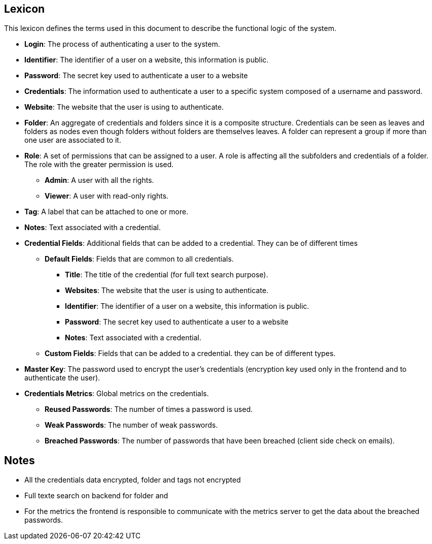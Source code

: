 ==  Lexicon

This lexicon defines the terms used in this document to describe the functional logic of the system.

- **Login**: The process of authenticating a user to the system.
- **Identifier**: The identifier of a user on a website, this information is public.
- **Password**: The secret key used to authenticate a user to a website 
- **Credentials**: The information used to authenticate a user to a specific system composed of a username and password.
- **Website**: The website that the user is using to authenticate.
- **Folder**: An aggregate of credentials and folders since it is a composite structure. Credentials can be seen as leaves and folders as nodes even though folders without folders are themselves leaves. A folder can represent a group if more than one user are associated to it.
- **Role**: A set of permissions that can be assigned to a user. A role is affecting all the subfolders and credentials of a folder. The role with the greater permission is used.
* **Admin**: A user with all the rights.
* **Viewer**: A user with read-only rights.
- **Tag**: A label that can be attached to one or more.
- **Notes**: Text associated with a credential.
- **Credential Fields**: Additional fields that can be added to a credential. They can be of different times
* **Default Fields**: Fields that are common to all credentials.
** **Title**: The title of the credential (for full text search purpose).
** **Websites**: The website that the user is using to authenticate.
** **Identifier**: The identifier of a user on a website, this information is public.
** **Password**: The secret key used to authenticate a user to a website
** **Notes**: Text associated with a credential.
* **Custom Fields**: Fields that can be added to a credential. they can be of different types.
- **Master Key**: The password used to encrypt the user's credentials (encryption key used only in the frontend and to authenticate the user).
- **Credentials Metrics**: Global metrics on the credentials.
* **Reused Passwords**: The number of times a password is used.
* **Weak Passwords**: The number of weak passwords.
* **Breached Passwords**: The number of passwords that have been breached (client side check on emails).




== Notes

- All the credentials data encrypted, folder and tags not encrypted
- Full texte search on backend for folder and
- For the metrics the frontend is responsible to communicate with the metrics server to get the data about the breached passwords.